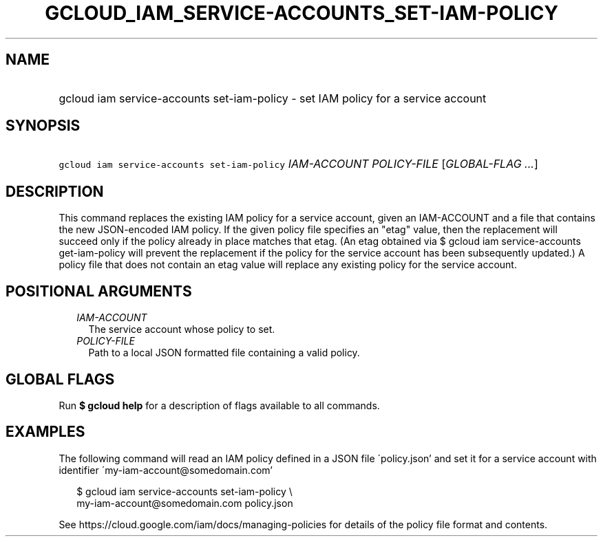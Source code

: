 
.TH "GCLOUD_IAM_SERVICE\-ACCOUNTS_SET\-IAM\-POLICY" 1



.SH "NAME"
.HP
gcloud iam service\-accounts set\-iam\-policy \- set IAM policy for a service account



.SH "SYNOPSIS"
.HP
\f5gcloud iam service\-accounts set\-iam\-policy\fR \fIIAM\-ACCOUNT\fR \fIPOLICY\-FILE\fR [\fIGLOBAL\-FLAG\ ...\fR]



.SH "DESCRIPTION"

This command replaces the existing IAM policy for a service account, given an
IAM\-ACCOUNT and a file that contains the new JSON\-encoded IAM policy. If the
given policy file specifies an "etag" value, then the replacement will succeed
only if the policy already in place matches that etag. (An etag obtained via $
gcloud iam service\-accounts get\-iam\-policy will prevent the replacement if
the policy for the service account has been subsequently updated.) A policy file
that does not contain an etag value will replace any existing policy for the
service account.



.SH "POSITIONAL ARGUMENTS"

.RS 2m
.TP 2m
\fIIAM\-ACCOUNT\fR
The service account whose policy to set.

.TP 2m
\fIPOLICY\-FILE\fR
Path to a local JSON formatted file containing a valid policy.


.RE
.sp

.SH "GLOBAL FLAGS"

Run \fB$ gcloud help\fR for a description of flags available to all commands.



.SH "EXAMPLES"

The following command will read an IAM policy defined in a JSON file
\'policy.json' and set it for a service account with identifier
\'my\-iam\-account@somedomain.com'

.RS 2m
$ gcloud iam service\-accounts set\-iam\-policy \e
    my\-iam\-account@somedomain.com policy.json
.RE


See https://cloud.google.com/iam/docs/managing\-policies for details of the
policy file format and contents.
